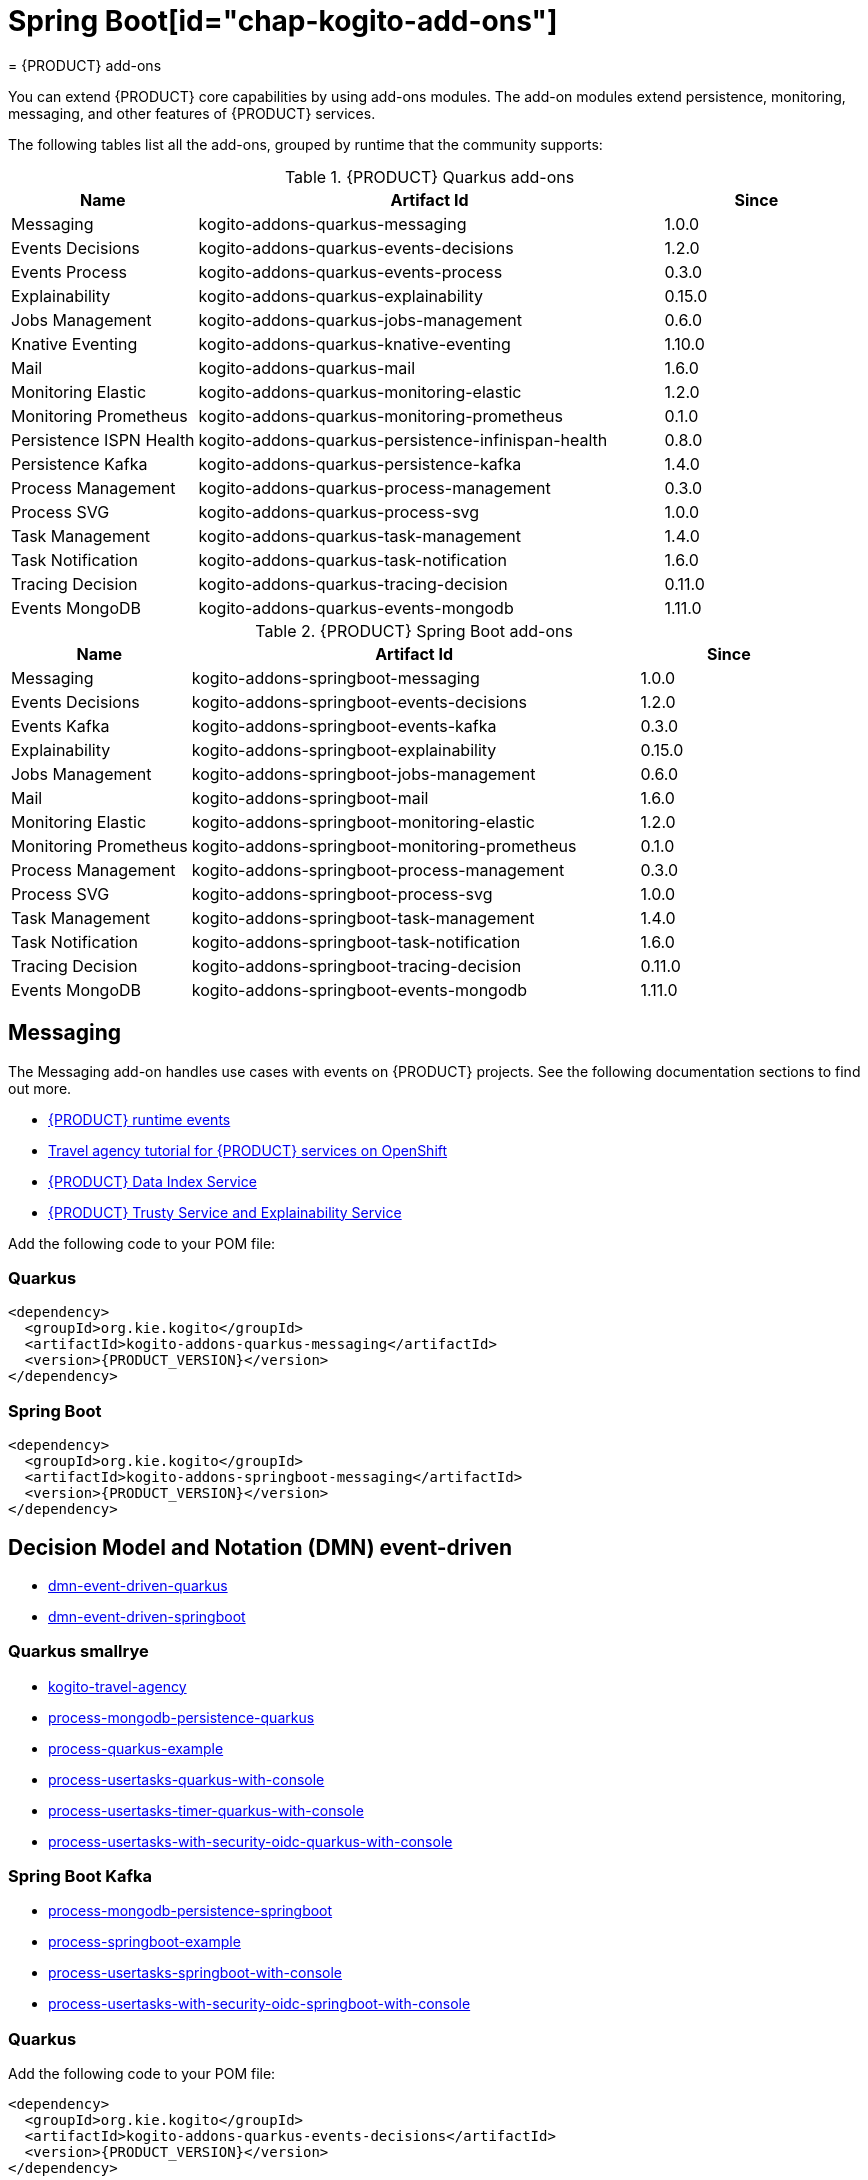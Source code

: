 = Spring Boot[id="chap-kogito-add-ons"]
= {PRODUCT} add-ons
ifdef::context[:parent-context: {context}]
:context: kogito-add-ons

// Purpose statement for the assembly
[role="_abstract"]
You can extend {PRODUCT} core capabilities by using add-ons modules. The add-on modules extend persistence, monitoring, messaging, and other features of {PRODUCT} services.

The following tables list all the add-ons, grouped by runtime that the community supports:

.{PRODUCT} Quarkus add-ons
[cols="20%,50%,20%"]
|===
|Name                     |Artifact Id                                          |Since

|Messaging                | kogito-addons-quarkus-messaging                     |1.0.0
|Events Decisions         | kogito-addons-quarkus-events-decisions              |1.2.0
|Events Process           | kogito-addons-quarkus-events-process                |0.3.0
|Explainability           | kogito-addons-quarkus-explainability                |0.15.0
|Jobs Management          | kogito-addons-quarkus-jobs-management               |0.6.0
|Knative Eventing         | kogito-addons-quarkus-knative-eventing              |1.10.0
|Mail                     | kogito-addons-quarkus-mail                          |1.6.0
|Monitoring Elastic       | kogito-addons-quarkus-monitoring-elastic            |1.2.0
|Monitoring Prometheus    | kogito-addons-quarkus-monitoring-prometheus         |0.1.0
|Persistence ISPN Health  | kogito-addons-quarkus-persistence-infinispan-health |0.8.0
|Persistence Kafka        | kogito-addons-quarkus-persistence-kafka             |1.4.0
|Process Management       | kogito-addons-quarkus-process-management            |0.3.0
|Process SVG              | kogito-addons-quarkus-process-svg                   |1.0.0
|Task Management          | kogito-addons-quarkus-task-management               |1.4.0
|Task Notification        | kogito-addons-quarkus-task-notification             |1.6.0
|Tracing Decision         | kogito-addons-quarkus-tracing-decision              |0.11.0
|Events MongoDB           | kogito-addons-quarkus-events-mongodb                |1.11.0
|===

.{PRODUCT} Spring Boot add-ons
[cols="20%,50%,20%"]
|===
|Name                 |Artifact Id                                    |Since

|Messaging            |kogito-addons-springboot-messaging             |1.0.0
|Events Decisions     |kogito-addons-springboot-events-decisions      |1.2.0
|Events Kafka         |kogito-addons-springboot-events-kafka          |0.3.0
|Explainability       |kogito-addons-springboot-explainability        |0.15.0
|Jobs Management      |kogito-addons-springboot-jobs-management       |0.6.0
|Mail                 |kogito-addons-springboot-mail                  |1.6.0
|Monitoring Elastic   |kogito-addons-springboot-monitoring-elastic    |1.2.0
|Monitoring Prometheus|kogito-addons-springboot-monitoring-prometheus |0.1.0
|Process Management   |kogito-addons-springboot-process-management    |0.3.0
|Process SVG          |kogito-addons-springboot-process-svg           |1.0.0
|Task Management      |kogito-addons-springboot-task-management       |1.4.0
|Task Notification    |kogito-addons-springboot-task-notification     |1.6.0
|Tracing Decision     |kogito-addons-springboot-tracing-decision      |0.11.0
|Events MongoDB       |kogito-addons-springboot-events-mongodb        |1.11.0

|===


== Messaging

The Messaging add-on handles use cases with events on {PRODUCT} projects. See the following documentation sections to find out more.

- https://docs.jboss.org/kogito/release/latest/html_single/#con-kogito-runtime-events_kogito-configuring[{PRODUCT} runtime events]
- https://docs.jboss.org/kogito/release/latest/html_single/#con-kogito-travel-agency_kogito-deploying-on-openshift[Travel agency tutorial for {PRODUCT} services on OpenShift]
- https://docs.jboss.org/kogito/release/latest/html_single/#con-data-index-service_kogito-configuring[{PRODUCT} Data Index Service]
- https://docs.jboss.org/kogito/release/latest/html_single/#con-trusty-service_kogito-configuring[{PRODUCT} Trusty Service and Explainability Service]

Add the following code to your POM file:

=== Quarkus

[source,xml,subs="attributes+"]
----
<dependency>
  <groupId>org.kie.kogito</groupId>
  <artifactId>kogito-addons-quarkus-messaging</artifactId>
  <version>{PRODUCT_VERSION}</version>
</dependency>
----

=== Spring Boot

[source,xml,subs="attributes+"]
----
<dependency>
  <groupId>org.kie.kogito</groupId>
  <artifactId>kogito-addons-springboot-messaging</artifactId>
  <version>{PRODUCT_VERSION}</version>
</dependency>
----

== Decision Model and Notation (DMN) event-driven

- https://github.com/kiegroup/kogito-examples/tree/stable/dmn-event-driven-quarkus[dmn-event-driven-quarkus]
- https://github.com/kiegroup/kogito-examples/tree/stable/dmn-event-driven-springboot[dmn-event-driven-springboot]

=== Quarkus smallrye

- https://github.com/kiegroup/kogito-examples/tree/stable/kogito-travel-agency[kogito-travel-agency]
- https://github.com/kiegroup/kogito-examples/tree/stable/process-mongodb-persistence-quarkus[process-mongodb-persistence-quarkus]
- https://github.com/kiegroup/kogito-examples/tree/stable/process-quarkus-example[process-quarkus-example]
- https://github.com/kiegroup/kogito-examples/tree/stable/process-usertasks-quarkus-with-console[process-usertasks-quarkus-with-console]
- https://github.com/kiegroup/kogito-examples/tree/stable/process-usertasks-timer-quarkus-with-console[process-usertasks-timer-quarkus-with-console]
- https://github.com/kiegroup/kogito-examples/tree/stable/process-usertasks-with-security-oidc-quarkus-with-console[process-usertasks-with-security-oidc-quarkus-with-console]

=== Spring Boot Kafka

- https://github.com/kiegroup/kogito-examples/tree/stable/process-mongodb-persistence-springboot[process-mongodb-persistence-springboot]
- https://github.com/kiegroup/kogito-examples/tree/stable/process-springboot-example[process-springboot-example]
- https://github.com/kiegroup/kogito-examples/tree/stable/process-usertasks-springboot-with-console[process-usertasks-springboot-with-console]
- https://github.com/kiegroup/kogito-examples/tree/stable/process-usertasks-with-security-oidc-springboot-with-console[process-usertasks-with-security-oidc-springboot-with-console]

=== Quarkus
Add the following code to your POM file:

[source,xml,subs="attributes+"]
----
<dependency>
  <groupId>org.kie.kogito</groupId>
  <artifactId>kogito-addons-quarkus-events-decisions</artifactId>
  <version>{PRODUCT_VERSION}</version>
</dependency>
----

=== Spring Boot

Add the following to your POM file:

[source,xml,subs="attributes+"]
----
<dependency>
  <groupId>org.kie.kogito</groupId>
  <artifactId>kogito-addons-springboot-events-decisions</artifactId>
  <version>{PRODUCT_VERSION}</version>
</dependency>
----

== Explainability

The Explainability add-on provides integration with Explainability and Trusty Services. The https://github.com/kiegroup/kogito-examples/tree/stable/trusty-demonstration[trusty-demonstration] explores explainability further.

For more information, see the https://docs.jboss.org/kogito/release/latest/html_single/#con-trusty-service_kogito-configuring[documentation].

Add the following code to your POM file:

=== Quarkus

[source,xml,subs="attributes+"]
----
<dependency>
  <groupId>org.kie.kogito</groupId>
  <artifactId>kogito-addons-quarkus-explainability</artifactId>
  <version>{PRODUCT_VERSION}</version>
</dependency>
----

=== Spring Boot

[source,xml,subs="attributes+"]
----
<dependency>
  <groupId>org.kie.kogito</groupId>
  <artifactId>kogito-addons-springboot-explainability</artifactId>
  <version>{PRODUCT_VERSION}</version>
</dependency>
----

== Jobs management

The Jobs Management add-on provides integration and configuration for a project with the Jobs Service supporting service. 

Examples:

- https://github.com/kiegroup/kogito-examples/tree/stable/process-timer-quarkus[process-timer-quarkus]
- https://github.com/kiegroup/kogito-examples/tree/stable/process-timer-springboot[process-timer-springboot]
- https://github.com/kiegroup/kogito-examples/tree/stable/process-usertasks-timer-quarkus-with-console[process-usertasks-timer-quarkus-with-console]

For more information, see the https://docs.jboss.org/kogito/release/latest/html_single/#con-jobs-service_kogito-configuring[documentation].

Add the following code to your POM file:

=== Quarkus

[source,xml,subs="attributes+"]
----
<dependency>
  <groupId>org.kie.kogito</groupId>
  <artifactId>kogito-addons-quarkus-jobs-management</artifactId>
  <version>{PRODUCT_VERSION}</version>
</dependency>
----

=== Spring Boot

[source,xml,subs="attributes+"]
----
<dependency>
  <groupId>org.kie.kogito</groupId>
  <artifactId>kogito-addons-springboot-jobs-management</artifactId>
  <version>{PRODUCT_VERSION}</version>
</dependency>
----

== Knative eventing

You can use Quarkus Knative eventing add-on if your project uses Knative Eventing for messaging.

The https://github.com/kiegroup/kogito-runtimes/blob/main/quarkus/add-ons/knative/eventing[{PRODUCT} Knative Eventing] add-on ensures that your project can connect to a https://knative.dev/docs/developer/eventing/sinks/[sink]. The add-on processes the https://knative.dev/development/developer/eventing/sources/sinkbinding/[K_SINK] and https://knative.dev/development/developer/eventing/sources/sinkbinding/reference/#cloudevent-overrides[K_CE_OVERRIDES] environment variables injected by Knative Eventing controllers.

The service requires the https://github.com/kiegroup/kogito-runtimes/tree/main/addons/common/messaging[{PRODUCT} Messaging] and https://quarkus.io/guides/reactive-messaging-http.html[Quarkus HTTP connector] libraries to wire the {PRODUCT} service with a given sink. Both are dependencies of this add-on.

Examples:

- https://github.com/kiegroup/kogito-examples/tree/stable/process-knative-quickstart-quarkus[process-knative-quickstart-quarkus]
- https://github.com/kiegroup/kogito-examples/tree/stable/serverless-workflow-order-processing[serverless-workflow-order-processing]

For more information, see https://docs.jboss.org/kogito/release/latest/html_single/#con-knative-eventing_kogito-developing-process-services[Knative Eventing in {PRODUCT} services].

Add the following code to your POM file:

=== Quarkus

[source,xml,subs="attributes+"]
----
<dependency>
  <groupId>org.kie.kogito</groupId>
  <artifactId>kogito-addons-quarkus-knative-eventing</artifactId>
  <version>{PRODUCT_VERSION}</version>
</dependency>
----

=== Spring Boot

Spring Boot does not support Knative Eventing at this time.

== Mail

With the Mail add-on, you can send emails in a Process project.

Examples:

- https://github.com/kiegroup/kogito-examples/tree/stable/process-usertasks-custom-lifecycle-quarkus[process-usertasks-custom-lifecycle-quarkus]
- https://github.com/kiegroup/kogito-examples/tree/stable/process-usertasks-custom-lifecycle-springboot[process-usertasks-custom-lifecycle-springboot]

Add the following code to your POM file:

=== Quarkus

[source,xml,subs="attributes+"]
----
<dependency>
  <groupId>org.kie.kogito</groupId>
  <artifactId>kogito-addons-quarkus-mail</artifactId>
  <version>{PRODUCT_VERSION}</version>
</dependency>
----

=== Spring Boot

[source,xml,subs="attributes+"]
----
<dependency>
  <groupId>org.kie.kogito</groupId>
  <artifactId>kogito-addons-springboot-mail</artifactId>
  <version>{PRODUCT_VERSION}</version>
</dependency>
----

== Events

The Events add-on provides a default implementation in supported target platforms for EventEmitter and EventReceiver interfaces. You can use EventEmitter and EventReceiver interfaces to enable messaging by process, serverless workflow events, and event decision handling. For more information, see the following sections in the documentation:

- https://docs.jboss.org/kogito/release/latest/html_single/#con-knative-eventing_kogito-developing-process-services[Knative Eventing in {PRODUCT} services]
- https://docs.jboss.org/kogito/release/latest/html_single/#con-serverless-workflow-definitions_kogito-orchestrating-serverless[Serverless Workflow definitions]
- https://docs.jboss.org/kogito/release/latest/html_single/#proc-messaging-enabling_kogito-configuring[Enabling Kafka messaging for {PRODUCT} services]

Examples:

- https://github.com/kiegroup/kogito-examples/tree/stable/kogito-travel-agency[kogito-travel-agency]
- https://github.com/kiegroup/kogito-examples/tree/stable/process-kafka-multi-quarkus[process-kafka-multi-quarkus]
- https://github.com/kiegroup/kogito-examples/tree/stable/process-kafka-multi-springboot[process-kafka-multi-springboot]
- https://github.com/kiegroup/kogito-examples/tree/stable/process-kafka-quickstart-quarkus[process-kafka-quickstart-quarkus]
- https://github.com/kiegroup/kogito-examples/tree/stable/process-kafka-quickstart-springboot[process-kafka-quickstart-springboot]
- https://github.com/kiegroup/kogito-examples/tree/stable/process-knative-quickstart-quarkus[process-knative-quickstart-quarkus]
- https://github.com/kiegroup/kogito-examples/tree/stable/serverless-workflow-github-showcase[serverless-workflow-github-showcase]
- https://github.com/kiegroup/kogito-examples/tree/stable/serverless-workflow-service-calls-quarkus[serverless-workflow-service-calls-quarkus]
- https://github.com/kiegroup/kogito-examples/tree/stable/serverless-workflow-temperature-conversion[serverless-workflow-temperature-conversion]

=== Message payload decorator
Any dependant add-on can implement the https://github.com/kiegroup/kogito-runtimes/blob/main/addons/common/messaging/common/src/main/java/org/kie/kogito/addon/cloudevents/message/MessagePayloadDecorator.java[MessagePayloadDecorator].

To implement the MessagePayloadDecorator:

- Create a file named `META-INF/services/org.kie.kogito.add-on.cloudevents.message.MessagePayloadDecorator` in your class path.
- Open the file.
- Enter the full name of your implementation class in the file.
- Save the file.

The `MessagePayloadDecoratorProvider` loads the file upon application startup and adds the file to the decoration chain. When {PRODUCT} calls the https://github.com/kiegroup/kogito-runtimes/blob/main/addons/common/messaging/common/src/main/java/org/kie/kogito/addon/cloudevents/message/MessagePayloadDecoratorProvider.java[MessagePayloadDecoratorProvider#decorate], your implementation is part of the decoration algorithm.

Add the following code to your POM file:

=== Quarkus

==== Events smallrye

[source,xml,subs="attributes+"]
----
<dependency>
  <groupId>org.kie.kogito</groupId>
  <artifactId>kogito-addons-quarkus-events-smallrye</artifactId>
  <version>{PRODUCT_VERSION}</version>
</dependency>
----

==== Events decisions

[source,xml,subs="attributes+"]
----
<dependency>
  <groupId>org.kie.kogito</groupId>
  <artifactId>kogito-addons-events-decisions</artifactId>
  <version>{PRODUCT_VERSION}</version>
</dependency>
----

=== Spring Boot

==== Events kafka

[source,xml,subs="attributes+"]
----
<dependency>
  <groupId>org.kie.kogito</groupId>
  <artifactId>kogito-addons-springboot-events-kafka</artifactId>
  <version>{PRODUCT_VERSION}</version>
</dependency>
----

==== Events decisions

[source,xml,subs="attributes+"]
----
<dependency>
  <groupId>org.kie.kogito</groupId>
  <artifactId>kogito-addons-springboot-events-decisions</artifactId>
  <version>{PRODUCT_VERSION}</version>
</dependency>
----

== Monitoring

The Monitoring add-on provides monitoring capabilities. For more information, see the https://docs.jboss.org/kogito/release/latest/html_single/#_metrics_monitoring_in_kogito_services[documentation].

Examples:

- https://github.com/kiegroup/kogito-examples/tree/stable/dmn-drools-quarkus-metrics[dmn-drools-quarkus-metrics]
- https://github.com/kiegroup/kogito-examples/tree/stable/dmn-drools-springboot-metrics[dmn-drools-springboot-metrics]
- https://github.com/kiegroup/kogito-examples/tree/stable/dmn-tracing-quarkus[dmn-tracing-quarkus]
- https://github.com/kiegroup/kogito-examples/tree/stable/dmn-tracing-springboot[dmn-tracing-springboot]
- https://github.com/kiegroup/kogito-examples/tree/stable/kogito-travel-agency[kogito-travel-agency]
- https://github.com/kiegroup/kogito-examples/tree/stable/onboarding-example[onboarding-example]

Add the following code to your POM file:

=== Quarkus

==== Elastic search

[source,xml,subs="attributes+"]
----
<dependency>
  <groupId>org.kie.kogito</groupId>
  <artifactId>kogito-addons-quarkus-monitoring-elastic</artifactId>
  <version>{PRODUCT_VERSION}</version>
</dependency>
----

==== Prometheus

[source,xml,subs="attributes+"]
----
<dependency>
  <groupId>org.kie.kogito</groupId>
  <artifactId>kogito-addons-quarkus-monitoring-prometheus</artifactId>
  <version>{PRODUCT_VERSION}</version>
</dependency>
----

=== Spring Boot

==== Elastic search

[source,xml,subs="attributes+"]
----
<dependency>
  <groupId>org.kie.kogito</groupId>
  <artifactId>kogito-addons-springboot-monitoring-elastic</artifactId>
  <version>{PRODUCT_VERSION}</version>
</dependency>
----

==== Prometheus

[source,xml,subs="attributes+"]
----
<dependency>
  <groupId>org.kie.kogito</groupId>
  <artifactId>kogito-addons-springboot-monitoring-prometheus</artifactId>
  <version>{PRODUCT_VERSION}</version>
</dependency>
----

== Persistence

The Persistence add-on provides persistence capability. For more information, see the https://docs.jboss.org/kogito/release/latest/html_single/#con-persistence_kogito-developing-process-services[documentation].

Examples:
                                                                                                                                                                    - https://github.com/kiegroup/kogito-examples/tree/stable/process-infinispan-persistence-quarkus[process-infinispan-persistence-quarkus]
- https://github.com/kiegroup/kogito-examples/tree/stable/process-infinispan-persistence-springboot[process-infinispan-persistence-springboot]
- https://github.com/kiegroup/kogito-examples/tree/stable/process-kafka-persistence-quarkus[process-kafka-persistence-quarkus]
- https://github.com/kiegroup/kogito-examples/tree/stable/process-mongodb-persistence-quarkus[process-mongodb-persistence-quarkus]
- https://github.com/kiegroup/kogito-examples/tree/stable/process-mongodb-persistence-springboot[process-mongodb-persistence-springboot]
- https://github.com/kiegroup/kogito-examples/tree/stable/process-postgresql-persistence-quarkus[process-postgresql-persistence-quarkus]
- https://github.com/kiegroup/kogito-examples/tree/stable/process-postgresql-persistence-springboot[process-postgresql-persistence-springboot]

Add the following code to your POM file:

=== Persistence filesystem

==== Quarkus

[source,xml,subs="attributes+"]
----
<dependency>
  <groupId>org.kie.kogito</groupId>
  <artifactId>kogito-addons-quarkus-persistence-filesystem</artifactId>
  <version>{PRODUCT_VERSION}</version>
</dependency>
----

=== Spring Boot

[source,xml,subs="attributes+"]
----
<dependency>
  <groupId>org.kie.kogito</groupId>
  <artifactId>kogito-addons-persistence-filesystem</artifactId>
  <version>{PRODUCT_VERSION}</version>
</dependency>
----

=== Persistence infinispan

==== Quarkus

[source,xml,subs="attributes+"]
----
<dependency>
  <groupId>org.kie.kogito</groupId>
  <artifactId>kogito-addons-quarkus-persistence-infinispan</artifactId>
  <version>{PRODUCT_VERSION}</version>
</dependency>
----

=== Spring Boot

[source,xml,subs="attributes+"]
----
<dependency>
  <groupId>org.kie.kogito</groupId>
  <artifactId>kogito-addons-persistence-infinispan</artifactId>
  <version>{PRODUCT_VERSION}</version>
</dependency>
----

=== Persistence JDBC

==== Quarkus

[source,xml,subs="attributes+"]
----
<dependency>
  <groupId>org.kie.kogito</groupId>
  <artifactId>kogito-addons-quarkus-persistence-jdbc</artifactId>
  <version>{PRODUCT_VERSION}</version>
</dependency>
----

=== Spring Boot

[source,xml,subs="attributes+"]
----
<dependency>
  <groupId>org.kie.kogito</groupId>
  <artifactId>kogito-addons-persistence-jdbc</artifactId>
  <version>{PRODUCT_VERSION}</version>
</dependency>
----

=== Persistence MongoDB

==== Quarkus

[source,xml,subs="attributes+"]
----
<dependency>
  <groupId>org.kie.kogito</groupId>
  <artifactId>kogito-addons-quarkus-persistence-mongodb</artifactId>
  <version>{PRODUCT_VERSION}</version>
</dependency>
----

=== Spring Boot

[source,xml,subs="attributes+"]
----
<dependency>
  <groupId>org.kie.kogito</groupId>
  <artifactId>kogito-addons-persistence-mongodb</artifactId>
  <version>{PRODUCT_VERSION}</version>
</dependency>
----

=== Persistence postgresql

==== Quarkus

[source,xml,subs="attributes+"]
----
<dependency>
  <groupId>org.kie.kogito</groupId>
  <artifactId>kogito-addons-quarkus-persistence-postgresql</artifactId>
  <version>{PRODUCT_VERSION}</version>
</dependency>
----

=== Spring Boot

[source,xml,subs="attributes+"]
----
<dependency>
  <groupId>org.kie.kogito</groupId>
  <artifactId>kogito-addons-persistence-postgresql</artifactId>
  <version>{PRODUCT_VERSION}</version>
</dependency>
----

=== Persistence kafka

==== Quarkus

[source,xml,subs="attributes+"]
----
<dependency>
  <groupId>org.kie.kogito</groupId>
  <artifactId>kogito-addons-quarkus-persistence-kafka</artifactId>
  <version>{PRODUCT_VERSION}</version>
</dependency>
----

=== Spring Boot

[source,xml,subs="attributes+"]
----
<dependency>
  <groupId>org.kie.kogito</groupId>
  <artifactId>kogito-addons-persistence-kafka</artifactId>
  <version>{PRODUCT_VERSION}</version>
</dependency>
----

== Process management

The Process Management add-ons provide process management capability, and they are part of the integration with the
[{PRODUCT} Management Console](https://github.com/kiegroup/kogito-apps/tree/master/management-console). For more information, see the [documentation](https://docs.jboss.org/kogito/release/latest/html_single/#con-bpmn-process-management-add-on_kogito-developing-process-services).

Examples:

- https://github.com/kiegroup/kogito-examples/tree/stable/kogito-travel-agency[kogito-travel-agency]
- https://github.com/kiegroup/kogito-examples/tree/stable/process-quarkus-example[process-quarkus-example]
- https://github.com/kiegroup/kogito-examples/tree/stable/process-springboot-example[process-springboot-example]
- https://github.com/kiegroup/kogito-examples/tree/stable/process-timer-springboot[process-timer-springboot]
- https://github.com/kiegroup/kogito-examples/tree/stable/process-usertasks-quarkus-with-console[process-usertasks-quarkus-with-console]
- https://github.com/kiegroup/kogito-examples/tree/stable/process-usertasks-springboot-with-console[process-usertasks-springboot-with-console]
- https://github.com/kiegroup/kogito-examples/tree/stable/process-usertasks-timer-quarkus-with-console[process-usertasks-timer-quarkus-with-console]
- https://github.com/kiegroup/kogito-examples/tree/stable/process-usertasks-with-security-oidc-quarkus-with-console[process-usertasks-with-security-oidc-quarkus-with-console]
- https://github.com/kiegroup/kogito-examples/tree/stable/process-usertasks-with-security-oidc-springboot-with-console[process-usertasks-with-security-oidc-springboot-with-console]

Add the following code to your POM file:

=== Quarkus

[source,xml,subs="attributes+"]
----
<dependency>
  <groupId>org.kie.kogito</groupId>
  <artifactId>kogito-addons-quarkus-process-management</artifactId>
  <version>{PRODUCT_VERSION}</version>
</dependency>
----

=== Spring Boot

[source,xml,subs="attributes+"]
----
<dependency>
  <groupId>org.kie.kogito</groupId>
  <artifactId>kogito-addons-quarkus-springboot-management</artifactId>
  <version>{PRODUCT_VERSION}</version>
</dependency>
----

== Process SVG

The Process SVG add-on provides the capability to enable SVG visualization to process diagrams. For more information, see the https://docs.jboss.org/kogito/release/latest/html_single/#con-bpmn-process-svg-add-on_kogito-developing-process-services[documentation].

Examples:

- https://github.com/kiegroup/kogito-examples/tree/stable/kogito-travel-agency[kogito-travel-agency]
- https://github.com/kiegroup/kogito-examples/tree/stable/process-usertasks-quarkus-with-console[process-usertasks-quarkus-with-console]
- https://github.com/kiegroup/kogito-examples/tree/stable/process-usertasks-springboot-with-console[process-usertasks-springboot-with-console]
- https://github.com/kiegroup/kogito-examples/tree/stable/process-usertasks-timer-quarkus-with-console[process-usertasks-timer-quarkus-with-console]
- https://github.com/kiegroup/kogito-examples/tree/stable/process-usertasks-with-security-oidc-quarkus-with-console[process-usertasks-with-security-oidc-quarkus-with-console]
- https://github.com/kiegroup/kogito-examples/tree/stable/process-usertasks-with-security-oidc-springboot-with-console[process-usertasks-with-security-oidc-springboot-with-console]

Add the following code to your POM file:

=== Quarkus

[source,xml,subs="attributes+"]
----
<dependency>
  <groupId>org.kie.kogito</groupId>
  <artifactId>kogito-addons-quarkus-process-svg</artifactId>
  <version>{PRODUCT_VERSION}</version>
</dependency>
----

=== Spring Boot

[source,xml,subs="attributes+"]
----
<dependency>
  <groupId>org.kie.kogito</groupId>
  <artifactId>kogito-addons-springboot-process-svg</artifactId>
  <version>{PRODUCT_VERSION}</version>
</dependency>
----

== Task management

The Task Management add-on provides integration with the {PRODUCT} supporting service [Task Console](https://github.com/kiegroup/kogito-apps/tree/master/task-console). For more information, see the [documentation](https://docs.jboss.org/kogito/release/latest/html_single/#con-task-console_kogito-developing-process-services).

Examples

- https://github.com/kiegroup/kogito-examples/tree/stable/process-usertasks-custom-lifecycle-quarkus[process-usertasks-custom-lifecycle-quarkus]
- https://github.com/kiegroup/kogito-examples/tree/stable/process-usertasks-custom-lifecycle-springboot[process-usertasks-custom-lifecycle-springboot]

Add the following code to your POM file:

=== Quarkus

[source,xml,subs="attributes+"]
----
<dependency>
  <groupId>org.kie.kogito</groupId>
  <artifactId>kogito-addons-quarkus-task-management</artifactId>
  <version>{PRODUCT_VERSION}</version>
</dependency>
----

=== Spring Boot

[source,xml,subs="attributes+"]
----
<dependency>
  <groupId>org.kie.kogito</groupId>
  <artifactId>kogito-addons-springboot-task-management</artifactId>
  <version>{PRODUCT_VERSION}</version>
</dependency>
----

== Tracing

The Tracing add-on provides Decision model and notation (DMN) services tracing capability. For more information, see the [documentation](https://docs.jboss.org/kogito/release/latest/html_single/#con-trusty-service_kogito-configuring).

Examples:

- https://github.com/kiegroup/kogito-examples/tree/stable/dmn-tracing-quarkus[dmn-tracing-quarkus]
- https://github.com/kiegroup/kogito-examples/tree/stable/dmn-tracing-springboot[dmn-tracing-springboot]

Add the following code to your POM file:

=== Quarkus

[source,xml,subs="attributes+"]
----
<dependency>
  <groupId>org.kie.kogito</groupId>
  <artifactId>kogito-addons-quarkus-tracing-decision</artifactId>
  <version>{PRODUCT_VERSION}</version>
</dependency>
----

=== Spring Boot

[source,xml,subs="attributes+"]
----
<dependency>
  <groupId>org.kie.kogito</groupId>
  <artifactId>kogito-addons-springboot-tracing-decision</artifactId>
  <version>{PRODUCT_VERSION}</version>
</dependency>
----

ifdef::parent-context[:context: {parent-context}]
ifndef::parent-context[:!context:]
